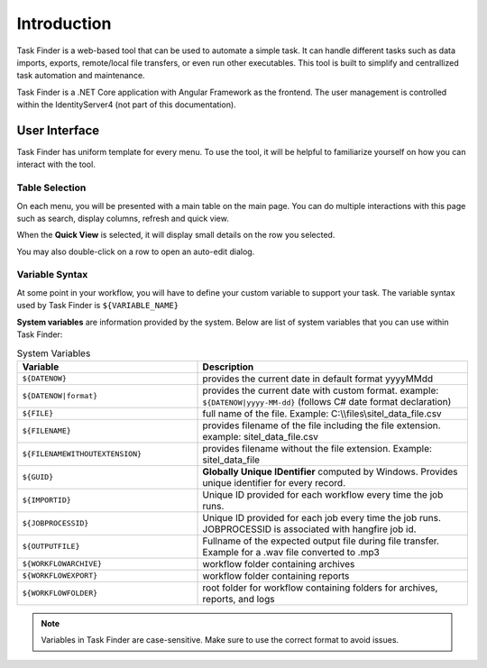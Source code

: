 Introduction
============
Task Finder is a web-based tool that can be used to automate a simple task.
It can handle different tasks such as data imports, exports, remote/local file transfers, or even run other executables.
This tool is built to simplify and centrallized task automation and maintenance.

Task Finder is a .NET Core application with Angular Framework as the frontend. The user management is controlled within the IdentityServer4
(not part of this documentation).

User Interface
--------------
Task Finder has uniform template for every menu. To use the tool, it will be helpful 
to familiarize yourself on how you can interact with the tool.


Table Selection
~~~~~~~~~~~~~~~
On each menu, you will be presented with a main table on the main page. You can do multiple interactions with this page 
such as search, display columns, refresh and quick view.

.. image:: images/main-list.png
  :alt: main list image
  :align: center
  :class: with-shadow

When the **Quick View** is selected, it will display small details on the row you selected.

.. image:: images/quick-view.png
  :alt: quick view image
  :align: center
  :class: with-shadow

You may also double-click on a row to open an auto-edit dialog.

Variable Syntax
~~~~~~~~~~~~~~~
At some point in your workflow, you will have to define your custom variable to support your task.
The variable syntax used by Task Finder is ``${VARIABLE_NAME}``

.. image:: images/variable-sample.png
  :alt: variable samples image
  :align: center
  :class: with-shadow

**System variables** are information provided by the system. Below are list of system variables that you can use within Task Finder:

.. list-table:: System Variables
   :widths: 40 60
   :header-rows: 1

   * - Variable
     - Description
   * - ``${DATENOW}``
     - provides the current date in default format yyyyMMdd
   * - ``${DATENOW|format}``
     - provides the current date with custom format. example: ``${DATENOW|yyyy-MM-dd}`` (follows C# date format declaration)
   * - ``${FILE}``
     -  full name of the file.
        Example: C:\\\\files\\sitel_data_file.csv
   * - ``${FILENAME}``
     - provides filename of the file including the file extension. example: sitel_data_file.csv
   * - ``${FILENAMEWITHOUTEXTENSION}``
     - provides filename without the file extension. Example: sitel_data_file
   * - ``${GUID}``
     - **Globally Unique IDentifier** computed by Windows. Provides unique identifier for every record.
   * - ``${IMPORTID}``
     - Unique ID provided for each workflow every time the job runs.
   * - ``${JOBPROCESSID}``
     - Unique ID provided for each job every time the job runs. JOBPROCESSID is associated with hangfire job id.
   * - ``${OUTPUTFILE}``
     - Fullname of the expected output file during file transfer. 
       Example for a .wav file converted to .mp3
   * - ``${WORKFLOWARCHIVE}``
     - workflow folder containing archives
   * - ``${WORKFLOWEXPORT}``
     - workflow folder containing reports
   * - ``${WORKFLOWFOLDER}``
     - root folder for workflow containing folders for archives, reports, and logs


.. note::

    Variables in Task Finder are case-sensitive. Make sure to use the correct format to avoid 
    issues.